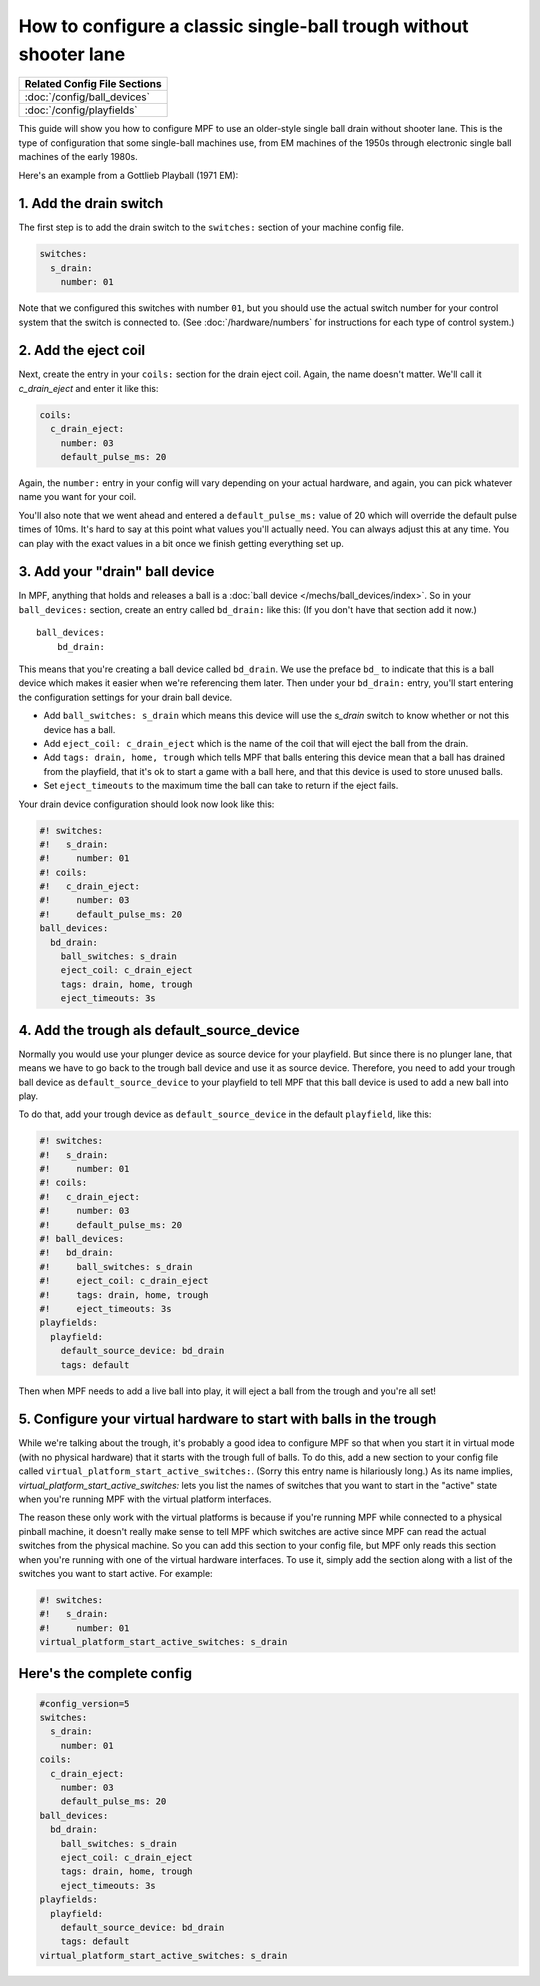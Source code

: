 How to configure a classic single-ball trough without shooter lane
==================================================================

+------------------------------------------------------------------------------+
| Related Config File Sections                                                 |
+==============================================================================+
| :doc:`/config/ball_devices`                                                  |
+------------------------------------------------------------------------------+
| :doc:`/config/playfields`                                                    |
+------------------------------------------------------------------------------+

This guide will show you how to configure MPF to use an older-style single
ball drain without shooter lane. This is the type of configuration that some single-ball
machines use, from EM machines of the 1950s through electronic single ball
machines of the early 1980s.

Here's an example from a Gottlieb Playball (1971 EM):

.. image:: /mechs/images/classic_single_ball_trough_without_shooter_lane_photo.png

1. Add the drain switch
-----------------------

The first step is to add the drain switch to the ``switches:``
section of your machine config file.

.. code-block:: mpf-config

    switches:
      s_drain:
        number: 01

Note that we configured this switches with number ``01``, but you should use the
actual switch number for your control system that the switch is connected to.
(See :doc:`/hardware/numbers` for instructions for each type of control system.)

2. Add the eject coil
---------------------

Next, create the entry in your ``coils:`` section for the drain eject
coil. Again, the name doesn't matter. We'll call it *c_drain_eject* and enter it
like this:

.. code-block:: mpf-config

    coils:
      c_drain_eject:
        number: 03
        default_pulse_ms: 20

Again, the ``number:`` entry in your config will vary depending on your actual
hardware, and again, you can pick whatever name you want for your coil.

You'll also note that we went ahead and entered a ``default_pulse_ms:`` value of 20
which will override the default pulse times of 10ms. It's hard to say
at this point what values you'll actually need. You can always adjust
this at any time. You can play with the exact values in a bit once we
finish getting everything set up.

3. Add your "drain" ball device
-------------------------------

In MPF, anything that holds and releases a ball is a
:doc:`ball device </mechs/ball_devices/index>`. So in your ``ball_devices:``
section, create an entry called ``bd_drain:`` like this: (If you don't have that
section add it now.)

::

    ball_devices:
        bd_drain:

This means that you're creating a ball device called ``bd_drain``.
We use the preface ``bd_`` to indicate that this is a ball device
which makes it easier when we're referencing them later. Then under
your ``bd_drain:`` entry, you'll start entering the
configuration settings for your drain ball device.

* Add ``ball_switches: s_drain`` which means this device will use the *s_drain*
  switch to know whether or not this device has a ball.
* Add ``eject_coil: c_drain_eject`` which is the name of the coil that will
  eject the ball from the drain.
* Add ``tags: drain, home, trough`` which tells MPF that balls entering this
  device mean that a ball has drained from the playfield, that it's ok to start
  a game with a ball here, and that this device is used to store unused balls.
* Set ``eject_timeouts`` to the maximum time the ball can take to return if the
  eject fails.

Your drain device configuration should look now look like this:

.. code-block:: mpf-config

    #! switches:
    #!   s_drain:
    #!     number: 01
    #! coils:
    #!   c_drain_eject:
    #!     number: 03
    #!     default_pulse_ms: 20
    ball_devices:
      bd_drain:
        ball_switches: s_drain
        eject_coil: c_drain_eject
        tags: drain, home, trough
        eject_timeouts: 3s

4. Add the trough als default_source_device
-------------------------------------------

Normally you would use your plunger device as source device for your playfield.
But since there is no plunger lane, that means
we have to go back to the trough ball device and use it as source device.
Therefore, you need to add your trough ball device as ``default_source_device`` to
your playfield to tell MPF that this ball device is used to add a new ball
into play.

To do that, add your trough device as ``default_source_device`` in
the default ``playfield``, like this:

.. code-block:: mpf-config

    #! switches:
    #!   s_drain:
    #!     number: 01
    #! coils:
    #!   c_drain_eject:
    #!     number: 03
    #!     default_pulse_ms: 20
    #! ball_devices:
    #!   bd_drain:
    #!     ball_switches: s_drain
    #!     eject_coil: c_drain_eject
    #!     tags: drain, home, trough
    #!     eject_timeouts: 3s
    playfields:
      playfield:
        default_source_device: bd_drain
        tags: default

Then when MPF needs to add a live ball into play, it will eject a ball
from the trough and you're all set!

5. Configure your virtual hardware to start with balls in the trough
--------------------------------------------------------------------

While we're talking about the trough, it's probably a good idea to configure
MPF so that when you start it in virtual mode (with no physical hardware) that
it starts with the trough full of balls. To do this, add a new section to your
config file called ``virtual_platform_start_active_switches:``. (Sorry this
entry name is hilariously long.) As its name implies,
*virtual_platform_start_active_switches:* lets you list the names of
switches that you want to start in the "active" state when you're
running MPF with the virtual platform interfaces.

The reason these only work with the virtual platforms is because if you're
running MPF while connected to a physical pinball machine, it doesn't
really make sense to tell MPF which switches are active since MPF can
read the actual switches from the physical machine. So you can add
this section to your config file, but MPF only reads this section when
you're running with one of the virtual hardware interfaces. To use it,
simply add the section along with a list of the switches you want to
start active. For example:

.. code-block:: mpf-config

    #! switches:
    #!   s_drain:
    #!     number: 01
    virtual_platform_start_active_switches: s_drain

Here's the complete config
--------------------------

.. code-block:: mpf-config

    #config_version=5
    switches:
      s_drain:
        number: 01
    coils:
      c_drain_eject:
        number: 03
        default_pulse_ms: 20
    ball_devices:
      bd_drain:
        ball_switches: s_drain
        eject_coil: c_drain_eject
        tags: drain, home, trough
        eject_timeouts: 3s
    playfields:
      playfield:
        default_source_device: bd_drain
        tags: default
    virtual_platform_start_active_switches: s_drain

